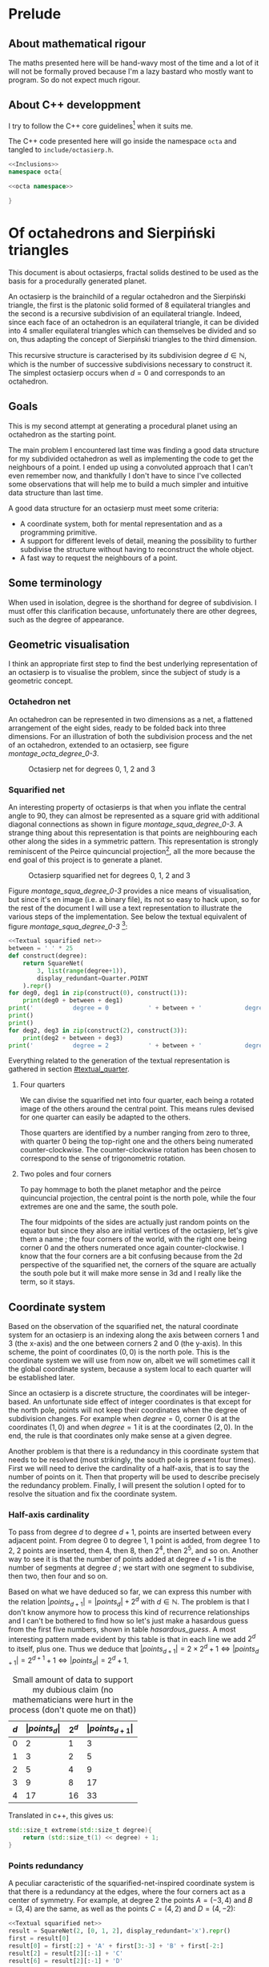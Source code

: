 #+property: header-args:jupyter-python :session sierp :results silent :tangle no :noweb no-export :eval never
#+property: header-args:bash :eval never
#+property: header-args:cpp :eval never :main no :noweb no-export
#+property: header-args:python :noweb no-export :results output :wrap "src text"

* Lithel configuration :noexport:
** TODO Minipage blocks
#+lithel: :minipage "src text"
Force a minipage on text source blocks because they are used for quarters and squarified nets textual representation and should not be spread across pages.

This is not yet implemented on lithel.

* Prelude
** About mathematical rigour

The maths presented here will be hand-wavy most of the time and a lot of it will not be formally proved because I'm a lazy bastard who mostly want to program.
So do not expect much rigour.

** About C++ developpment

I try to follow the C++ core guidelines[fn::See https://github.com/isocpp/CppCoreGuidelines.] when it suits me.

The C++ code presented here will go inside the namespace =octa= and tangled to =include/octasierp.h=.

#+BEGIN_SRC cpp :tangle include/octasierp.h
<<Inclusions>>
namespace octa{

<<octa namespace>>

}
#+END_SRC

* Of octahedrons and Sierpiński triangles
:PROPERTIES:
:header-args:python+: :eval no-export :exports results
:END:

This document is about octasierps, fractal solids destined to be used as the basis for a procedurally generated planet.

An octasierp is the brainchild of a regular octahedron and the Sierpiński triangle, the first is the platonic solid formed of 8 equilateral triangles and the second is a recursive subdivision of an equilateral triangle.
Indeed, since each face of an octahedron is an equilateral triangle, it can be divided into 4 smaller equilateral triangles which can themselves be divided and so on, thus adapting the concept of Sierpiński triangles to the third dimension.

This recursive structure is caracterised by its subdivision degree $d \in \mathbb{N}$, which is the number of successive subdivisions necessary to construct it.
The simplest octasierp occurs when $d=0$ and corresponds to an octahedron.

** Goals

This is my second attempt at generating a procedural planet using an octahedron as the starting point.

The main problem I encountered last time was finding a good data structure for my subdivided octahedron as well as implementing the code to get the neighbours of a point.
I ended up using a convoluted approach that I can't even remember now, and thankfully I don't have to since I've collected some observations that will help me to build a much simpler and intuitive data structure than last time.

A good data structure for an octasierp must meet some criteria:
 - A coordinate system, both for mental representation and as a programming primitive.
 - A support for different levels of detail, meaning the possibility to further subdivise the structure without having to reconstruct the whole object.
 - A fast way to request the neighbours of a point.

# Note: those goals are not static, the definition of a good data structure will probably expand when I'll get a better grasp on the problem.

** Some terminology

When used in isolation, degree is the shorthand for degree of subdivision.
I must offer this clarification because, unfortunately there are other degrees, such as the degree of appearance.

** Geometric visualisation

I think an appropriate first step to find the best underlying representation of an octasierp is to visualise the problem, since the subject of study is a geometric concept.

*** Octahedron net

An octahedron can be represented in two dimensions as a net, a flattened arrangement of the eight sides, ready to be folded back into three dimensions.
For an illustration of both the subdivision process and the net of an octahedron, extended to an octasierp, see figure [[montage_octa_degree_0-3]].

#+name: montage_octa_degree_0-3
#+caption: Octasierp net for degrees 0, 1, 2 and 3
[[file:images/montage_net_octa_degree_0-3.png]]

*** Squarified net

An interesting property of octasierps is that when you inflate the central angle to 90\textdegree{}, they can almost be represented as a square grid with additional diagonal connections as shown in figure [[montage_squa_degree_0-3]].
A strange thing about this representation is that points are neighbouring each other along the sides in a symmetric pattern.
This representation is strongly reminiscent of the Peirce quincuncial projection[fn::See https://en.wikipedia.org/wiki/Peirce_quincuncial_projection.], all the more because the end goal of this project is to generate a planet.

#+attr_latex: :placement [H]
#+name: montage_squa_degree_0-3
#+caption: Octasierp squarified net for degrees 0, 1, 2 and 3
[[file:images/montage_net_squa_degree_0-3.png]]

Figure [[montage_squa_degree_0-3]] provides a nice means of visualisation, but since it's en image (i.e. a binary file), its not so easy to hack upon, so for the rest of the document I will use a text representation to illustrate the various steps of the implementation.
See below the textual equivalent of figure [[montage_squa_degree_0-3]] [fn::=x= are points, =-= are horizontal lines, =|= are vertical lines and =+= are corners. The representations have been scaled to all appear at the same size, that is normally not the case.]:
#+BEGIN_SRC python
<<Textual squarified net>>
between = ' ' * 25
def construct(degree):
    return SquareNet(
        3, list(range(degree+1)),
        display_redundant=Quarter.POINT
    ).repr()
for deg0, deg1 in zip(construct(0), construct(1)):
    print(deg0 + between + deg1)
print('           degree = 0           ' + between + '            degree = 1')
print()
print()
for deg2, deg3 in zip(construct(2), construct(3)):
    print(deg2 + between + deg3)
print('           degree = 2           ' + between + '            degree = 3')
#+END_SRC

#+RESULTS:
#+BEGIN_src text
x---------------x---------------x                         x-------x-------x-------x-------x
|               |               |                         |               |               |
|               |               |                         |               |               |
|               |               |                         |               |               |
|               |               |                         x       x       x       x       x
|               |               |                         |               |               |
|               |               |                         |               |               |
|               |               |                         |               |               |
x---------------X---------------x                         x-------x-------X-------x-------x
|               |               |                         |               |               |
|               |               |                         |               |               |
|               |               |                         |               |               |
|               |               |                         x       x       x       x       x
|               |               |                         |               |               |
|               |               |                         |               |               |
|               |               |                         |               |               |
x---------------x---------------x                         x-------x-------x-------x-------x
           degree = 0                                                degree = 1


x---x---x---x---x---x---x---x---x                         x-x-x-x-x-x-x-x-x-x-x-x-x-x-x-x-x
|               |               |                         x x x x x x x x x x x x x x x x x
x   x   x   x   x   x   x   x   x                         x x x x x x x x x x x x x x x x x
|               |               |                         x x x x x x x x x x x x x x x x x
x   x   x   x   x   x   x   x   x                         x x x x x x x x x x x x x x x x x
|               |               |                         x x x x x x x x x x x x x x x x x
x   x   x   x   x   x   x   x   x                         x x x x x x x x x x x x x x x x x
|               |               |                         x x x x x x x x x x x x x x x x x
x---x---x---x---X---x---x---x---x                         x-x-x-x-x-x-x-x-X-x-x-x-x-x-x-x-x
|               |               |                         x x x x x x x x x x x x x x x x x
x   x   x   x   x   x   x   x   x                         x x x x x x x x x x x x x x x x x
|               |               |                         x x x x x x x x x x x x x x x x x
x   x   x   x   x   x   x   x   x                         x x x x x x x x x x x x x x x x x
|               |               |                         x x x x x x x x x x x x x x x x x
x   x   x   x   x   x   x   x   x                         x x x x x x x x x x x x x x x x x
|               |               |                         x x x x x x x x x x x x x x x x x
x---x---x---x---x---x---x---x---x                         x-x-x-x-x-x-x-x-x-x-x-x-x-x-x-x-x
           degree = 2                                                degree = 3
#+END_src

Everything related to the generation of the textual representation is gathered in section [[#textual_quarter]].

**** Four quarters

We can divise the squarified net into four quarter, each being a rotated image of the others around the central point.
This means rules devised for one quarter can easily be adapted to the others.

Those quarters are identified by a number ranging from zero to three, with quarter 0 being the top-right one and the others being numerated counter-clockwise.
The counter-clockwise rotation has been chosen to correspond to the sense of trigonometric rotation.

**** Two poles and four corners

To pay hommage to both the planet metaphor and the peirce quincuncial projection, the central point is the north pole, while the four extremes are one and the same, the south pole.

The four midpoints of the sides are actually just random points on the equator but since they also are initial vertices of the octasierp, let's give them a name ; the four corners of the world, with the right one being corner 0 and the others numerated once again counter-clockwise.
I know that the four corners are a bit confusing because from the 2d perspective of the squarified net, the corners of the square are actually the south pole but it will make more sense in 3d and I really like the term, so it stays.

** Coordinate system

Based on the observation of the squarified net, the natural coordinate system for an octasierp is an indexing along the axis between corners 1 and 3 (the x-axis) and the one between corners 2 and 0 (the y-axis).
In this scheme, the point of coordinates $(0, 0)$ is the north pole.
This is the coordinate system we will use from now on, albeit we will sometimes call it the global coordinate system, because a system local to each quarter will be established later.

Since an octasierp is a discrete structure, the coordinates will be integer-based.
An unfortunate side effect of integer coordinates is that except for the north pole, points will not keep their coordinates when the degree of subdivision changes.
For example when $degree = 0$, corner 0 is at the coordinates $(1, 0)$ and when $degree = 1$ it is at the coordinates $(2, 0)$.
In the end, the rule is that coordinates only make sense at a given degree.

Another problem is that there is a redundancy in this coordinate system that needs to be resolved (most strikingly, the south pole is present four times).
First we will need to derive the cardinality of a half-axis, that is to say the number of points on it.
Then that property will be used to describe precisely the redundancy problem.
Finally, I will present the solution I opted for to resolve the situation and fix the coordinate system.

*** Half-axis cardinality

To pass from degree $d$ to degree $d + 1$, points are inserted between every adjacent point.
From degree 0 to degree 1, 1 point is added, from degree 1 to 2, 2 points are inserted, then 4, then 8, then $2^4$, then $2^5$, and so on.
Another way to see it is that the number of points added at degree $d + 1$ is the number of segments at degree $d$ ; we start with one segment to subdivise, then two, then four and so on.

Based on what we have deduced so far, we can express this number with the relation $\vert points_{d+1} \vert = \vert points_d \vert + 2^{d}$ with $d \in \mathbb{N}$.
The problem is that I don't know anymore how to process this kind of recurrence relationships and I can't be bothered to find how so let's just make a hasardous guess from the first five numbers, shown in table [[hasardous_guess]].
A most interesting pattern made evident by this table is that in each line we add $2^d$ to itself, plus one.
Thus we deduce that $\vert points_{d+1} \vert = 2 \times 2^d + 1 \Leftrightarrow \vert points_{d+1} \vert = 2^{d+1} + 1 \Leftrightarrow \vert points_d \vert = 2^{d} + 1$.

#+name: hasardous_guess
#+caption: Small amount of data to support my dubious claim (no mathematicians were hurt in the process (don't quote me on that))
| $d$ | $\vert points_d \vert$ | $2^{d}$ | $\vert points_{d+1} \vert$ |
|-----+------------------------+---------+----------------------------|
|   0 |                      2 |       1 |                          3 |
|   1 |                      3 |       2 |                          5 |
|   2 |                      5 |       4 |                          9 |
|   3 |                      9 |       8 |                         17 |
|   4 |                     17 |      16 |                         33 |

Translated in c++, this gives us:
#+name: octa namespace
#+BEGIN_SRC cpp
std::size_t extreme(std::size_t degree){
    return (std::size_t(1) << degree) + 1;
}
#+END_SRC

*** Points redundancy

A peculiar caracteristic of the squarified-net-inspired coordinate system is that there is a redundancy at the edges, where the four corners act as a center of symmetry.
For example, at degree 2 the points $A = (-3, 4)$ and $B = (3, 4)$ are the same, as well as the points $C = (4, 2)$ and $D = (4, -2)$:
#+BEGIN_SRC python
<<Textual squarified net>>
result = SquareNet(2, [0, 1, 2], display_redundant='x').repr()
first = result[0]
result[0] = first[:2] + 'A' + first[3:-3] + 'B' + first[-2:]
result[2] = result[2][:-1] + 'C'
result[6] = result[2][:-1] + 'D'

# Terribly cool hack, don't do this at home.
top = [0] * 5
<<Add axis to SquareNet representation>>
print('\n'.join(result))
#+END_SRC

#+RESULTS:
#+BEGIN_src text
   ^
+4 |  x-A-x-x-x-x-x-B-x
+3 |  x x x x x x x x x
+2 |  x x x x x x x x C
+1 |  x x x x x x x x x
 0 |  x-x-x-x-X-x-x-x-x
-1 |  x x x x x x x x x
-2 |  x x x x x x x x D
-3 |  x x x x x x x x x
-4 |  x-x-x-x-x-x-x-x-x
   +-------------------->
      4 3 2 1 0 1 2 3 4
      - - - -   + + + +
#+END_src

We can deduce a general rule from this example.

First we need to find what are the extreme values of our coordinate system at a given degree.
The extreme value we are looking for here will be the number of points on an half-axis minus one, since the numerotation starts at 0.
We already know the number of points on a half-axis at degree $d$ to be $\vert points_d \vert = 2^{d} + 1$ so the extreme value we are looking for is $2^d$.

Since the center of symmetry are the four corners we deduce the following rules for the redundant points at degree $d$, centered around:
 - *corner 0*: $\{(2^d, n), (2^d, -n)\}$
 - *corner 1*: $\{(n, 2^d), (-n, 2^d)\}$
 - *corner 2*: $\{(-2^d, n), (-2^d, -n)\}$
 - *corner 3*: $\{(n, -2^d), (-n, -2^d)\}$
With $n \in \mathbb{N}$ and $0 \leq n \leq 2^d$, so technically the centers of symmetry are included (when $n=0$).
Note that a special case arise when $n=2^d$, where the redundant points - for all the corners - are the south pole.

*** Border disputes and canonical quarters

Because there are redundancies in the coordinate system, it will be useful to define the canonical quarter of a redundant point, that is to say the one to which they "officially" belong.
Two main cases need to be treated:
 - The poles because they are on every quarter.
 - The borders between quarters (excluding the poles) because they are shared between two quarters.

There is only two poles, so they cannot be distributed equally between the four quarters.
Rather that attributing one pole to, say the quarter 0 and another to the quarter 2, I prefer to give them both to quarter 0 because:
 1. it is more memorable, and
 2. it gets the message across that quarter 0 is the reference quarter, or The canonical quarter, if you will.

Because quarter 1, 2 and 3 are essentially a rotation of quarter 0, we resolve the border dispute between quarters by using this property.
The top and bottom border of quarter 0, i.e. its border with quarter 1 and quarter 3 respectively are attributed to quarter 0.
By rotation, every border has its quarter and every quarter has its border.

Beyond those two cases we just resolved lurks a third one, the corners.
Even though they technically belong to the borders, the rotation mecanism would still make them shared between quarters because there would be two corners per quarter while there is the same number of corners and quarters (4).
To solve this last issue, we'll just say that the bottom right corner belongs to quarter 0 and as always, this rule applies by rotation to the other quarters.

Here is an updated representation of degree 2 reflecting the changes we just made, with =v= characters representing a redundant point[fn::The canonical counterparts of those points are still represented with an =x=.]:
#+BEGIN_SRC python
<<Textual squarified net>>
print(SquareNet(2, '*', display_redundant=True))
#+END_SRC

#+RESULTS:
#+BEGIN_src text
v-v-v-v-x-x-x-x-x
x x x x x x x x v
x x x x x x x x v
x x x x x x x x v
x-x-x-x-X-x-x-x-x
v x x x x x x x x
v x x x x x x x x
v x x x x x x x x
v-x-x-x-x-v-v-v-v
#+END_src

*** About the resemblance

I must address the fact that the representation without redundant points bears an unfortunate resemblance with a swastika:
#+BEGIN_SRC python
<<Textual squarified net>>
print(SquareNet(2, '*'))
#+END_SRC

#+RESULTS:
#+BEGIN_src text
+-------x-x-x-x-x
x x x x x x x x |
x x x x x x x x |
x x x x x x x x |
x-x-x-x-X-x-x-x-x
| x x x x x x x x
| x x x x x x x x
| x x x x x x x x
+-x-x-x-x-------+
#+END_src

At first I tried to find other representations but found no other fitting my needs.
Then I thought about at least trying to make the arms point the other way but this contradicted the intuitive representation I had in mind so I finally decided to not let a hideous historical artifact affect a technical decision.
If you are offended by this decision I'm sorry about it.

* Memory representation

Now that the bases of the coordinate system are solidified, the next step is to build a structure that can hold a value for each valid coordinates.
The challenge here is that an octasierp can *almost* be reduced to a square grid, which is the polite way to say can it *cannot* be reduced to a square grid.

This is unfortunate because a square grid is excessively easy to represent in memory.
Had an octasierp been a square of side $n$, we would have used an array of $n \times n$ values and fetched the value of coordinate $(x, y)$ at the index $x \times n + y$.

Since we cannot do that, I will at first present the structure I choosed, that is to say how the points of one quarter are stored.
Then I will explain the corresponding indexing scheme, that is to say how to find a point corresponding to a given coordinate.
Finally, this representation will be expanded to the full octahedron (the three other quarters).

** Structure

One of the goals previously set is to support different levels of detail, thus the basic structure will hold the points at a given degree and a collection of this structure will form a quarter.

This notably means that given the coordinates of one point inside the quarter, we need to find the degree at which it first appeared before accessing it.
This is linked with what I called the binary degree of a number.

*** Binary degree

We can simplify the problem of finding the degree of appearance of a point by going from a rectangle grid to discrete points on a line.
We will explore this simplification in this section, with a short detour through 1-dimension territory.

At degree 0, there are two points (table [[bindeg_x0]]), at degree 1 one more point appears (table [[bindeg_x1]]), at degree 2 there are two more points (table [[bindeg_x2]]), four more at degree 3 (table [[bindeg_x3]]), then eight, then sixteen, and so on.
An interesting thing to note here is that since a point is introduced in between two adjacent points, a point's index is doubled at each subdivision so what is point 1 at subdivision degree 1 becomes point 4 at subdivision degree 3, thanks to two consecutive multiplications.

#+attr_latex: :placement [H]
#+name: bindeg_x0
#+caption: Degrees of appearance at subdivision degree 0
| point index          | 0 | 1 |
|----------------------+---+---|
| degree of appearance | 0 | 0 |

#+attr_latex: :placement [H]
#+name: bindeg_x1
#+caption: Degrees of appearance at subdivision degree 1
| point index          | 0 | 1 | 2 |
|----------------------+---+---+---|
| degree of appearance | 0 | 1 | 0 |

#+attr_latex: :placement [H]
#+name: bindeg_x2
#+caption: Degrees of appearance at subdivision degree 2
| point index          | 0 | 1 | 2 | 3 | 4 |
|----------------------+---+---+---+---+---|
| degree of appearance | 0 | 2 | 1 | 2 | 0 |

#+attr_latex: :placement [H]
#+name: bindeg_x3
#+caption: Degrees of appearance at subdivision degree 3
| point index          | 0 | 1 | 2 | 3 | 4 | 5 | 6 | 7 | 8 |
|----------------------+---+---+---+---+---+---+---+---+---|
| degree of appearance | 0 | 3 | 2 | 3 | 1 | 3 | 2 | 3 | 0 |


I named $bindeg_{i,d}$ (binary degree) the function outputting the degree of appearance of a point when given its index $i$ and a global degree of subdivision $d$.
We have $i \in \mathbb{N}$ and $d \in \mathbb{N}$, with $0 \leq i \leq 2^d$.
In my (rather uninformed) opinion, it behaves as some kind of weird distance between $i$ and $2^d$, in that it is inversely proportional to the number of times the index can be divided by two while being bounded by $d$.

We can enumerate the binary degrees relatives to $2^3 = 8$ like so (this is just another way to present the data from table [[bindeg_x3]]):
 - $0 = bindeg_{0,3} = bindeg_{8, 3}$
 - $1 = bindeg_{4,3}$
 - $2 = bindeg_{2,3} = bindeg_{6,3}$
 - $3 = bindeg_{1,3} = bindeg_{3,3} = bindeg_{5,3} = bindeg_{7,3}$

The key observation is that the points with the highest binary degree are all the odd ones.
This phenomena can be explained by construction:
 - When going from degree $d - 1$ to degree $d$, we insert a new point between the first two points.
 - This new point is now point $1$ and the points to its right are increased by $1$.
 - The next point will insert itself at the right of what was the odd point $1$ but now is the even point $2$ and we find ourselves in the initial case, we are inserting the new point into a odd position, thus moving the next point into an even position.
 - This situation repeats itself until the end of the sequence and explains why a point's index doubles every subdivision.

We now have at our disposition three elements which can be used to construct a definition for the binary degree:
 1. The first and last indexes, $0$ and $2^d$ always appears at degree $0$ ($bindeg_{0, d} = bindeg_{2^d, d} = 0$).
 2. Indexes are multiplied by two every subdivision, while their degree of appearance stays the same ($bindeg_{i,d} = bindeg_{2i, d + 1}$).
 3. Odd indexes have the maximal binary degree ($i \bmod 2 = 1 \implies bindeg_{i, d} = d$).


From 1., we have the initial values.
From 3., we have the values of odd points.
By combining 2. and 3., we can deduce the values of the other even points, because 2. is equivalent to $i \bmod 2 = 0 \implies bindeg_{i,d} = bindeg_{\frac{i}{2},d-1}$, thus we can divise even values until they are odd to obtain their binary degree.

A naive C++ implementation will look like this:
#+name: Naive bindeg
#+BEGIN_SRC cpp
unsigned int naive_bindeg(unsigned int index, unsigned int degree){
    if(index % 2 == 1 || degree == 0)
        return degree;
    return naive_bindeg(index >> 1, degree - 1);
}
#+END_SRC

The following minimal test should output data matching with table [[bindeg_x3]].
#+BEGIN_SRC cpp :includes <iostream> :eval no-export :wrap "src text" :exports both
<<Naive bindeg>>
int main(){
    unsigned int degree = 3;
    auto rightmost = 1 << degree;
    for(unsigned int i = 0; i <= rightmost; ++i){
        std::cout << "bindeg(" << i << "," << degree << ") = " << naive_bindeg(i, degree) << "\n";
    }
    return 0;
}

#+END_SRC

#+RESULTS:
#+BEGIN_src text
bindeg(0,3) = 0
bindeg(1,3) = 3
bindeg(2,3) = 2
bindeg(3,3) = 3
bindeg(4,3) = 1
bindeg(5,3) = 3
bindeg(6,3) = 2
bindeg(7,3) = 3
bindeg(8,3) = 0
#+END_src

The binary degree function will be fundamental to point indexation in an octasierp and can probably be optimised using =<strings.h>='s =ffs= (find first set).

* Diagrams generation

The diagrams are generated in python, using =gizeh= for the geometry and =moviepy= for stiching images together into animations, inspired by this [[http://zulko.github.io/blog/2014/09/20/vector-animations-with-python/][blogpost]].

They can be installed via pip:
#+BEGIN_SRC bash :eval never
pip install --user gizeh moviepy
#+END_SRC


Images are saved in the =images= folder and the scripts are supposed to be executed from the root of the project like so:
#+BEGIN_SRC bash
./scripts/your-favorite-script.sh
#+END_SRC

** Colors

I use a =SimpleNamespace= to store some colors that I want to use (the names are probably innacurate).
The obvious alternative would be to use a =class= but that would be tedious to initialize, or a =dict= but I want to be able to access members through the dot operator.

#+name: Colors
#+BEGIN_SRC jupyter-python
from types import SimpleNamespace
colors = SimpleNamespace(
    canard=(0, .6, .6),
    turquoise=(0, 1, 1),
    orange=(1, .5, 0),
    mandarine=(1, .8, 0),
    purple=(.4, 0, .4),
    violet=(.6, .2, .6),
    black=(0, 0, 0),
    evergrey=(.5, .5, .5),
    white=(1, 1, 1),
    forest=(0, .4, 0),
    grass=(0, .6, .2),
    ocean=(0, .2, .8),
    river=(0, .4, .8),
    air=(0, 0, 0, 0)
)
#+END_SRC

Here are some color palettes:

#+name: Colors
#+BEGIN_SRC jupyter-python
palette_colorful = [
    (colors.canard, colors.turquoise),
    (colors.purple, colors.violet),
    (colors.orange, colors.mandarine),
    (colors.black, colors.white),
    (colors.black, colors.white)
]
palette_gfg = [
    (colors.white, colors.canard),
    (colors.canard, colors.purple),
    (colors.purple, colors.orange),
    (colors.orange, colors.black),
    (colors.black, colors.white)
]
palette_gfgpoints = [
    (colors.air, colors.canard),
    (colors.air, colors.purple),
    (colors.air, colors.orange),
    (colors.air, colors.evergrey),
    (colors.air, colors.air),
    (colors.air, colors.canard)
]
palette_psyche = [
    (colors.canard, colors.white),
    (colors.orange, colors.white),
    (colors.purple, colors.white),
    (colors.black, colors.white),
    (colors.black, colors.white),
]
#+END_SRC

** Geometric primitives

The class =Geometry= is here to provide an abstraction about the way a subdivided object is to be drawn.
For the moment, geometric primitives only have two caracteristics at a given degree of subdivision :
 - their color as a tuple of three or four floats =(r, g, b)= or =(r, g, b, a)=, and
 - their size as a factor by which to multiply a reference size.

Thus, =Geometry= is initialised with:
 - a color palette (a list of colors), and
 - a size policy (a function $f : \mathbb{N} \rightarrow \mathbb{R}^+$).

The geometry parameters for degree $d$ can then simply be obtained with square brackets indexing (like =geometry[d]=), thanks to the method =__getitem__=.

#+name: Geometric primitives
#+BEGIN_SRC jupyter-python
class Geometry(object):
    def __init__(self,
                 degree,
                 color_palette=[(0, 0, 0)],
                 size_policy=None
    ):
        self.color_palette = color_palette
        if size_policy is None:
            self.size_policy = decrease_size_linearly(degree)
        else:
            self.size_policy = size_policy

    def __getitem__(self, current):
        return self.color_palette[current % len(self.color_palette)],\
            self.size_policy(current)
#+END_SRC

*** Decrease size linearly

The default element size policy is to decrease the size of a primitive linearly with the degree of subdivision.
Thus, the aim of this policy is to provide a factor $factor_{current}$ by which to multiply an initial size such that $1 \geq factor_{current} \geq minFactor$, where $current$ is the current degree of subdivision.

We know that $factor_0 = 1$ and $factor_{degree} = minFactor$.
Since we want to decrease the size linearly, we also know that $factor_{current} = a \times current + b$, thus

$\begin{cases}
  a \times 0 + b = 1 & \Leftrightarrow b = 1\\
  a \times degree + b = minFactor & \Leftrightarrow a = \frac{minFactor -1}{degree}
\end{cases}$

We finally obtain the function $factor_{current} = \frac{minFactor - 1}{degree} \times current + 1$.
This function is not defined when $degree = 0$ so this need to be addressed as a special case.

After playing a bit with $minFactor$ value, it looks like .25 is a good value.

#+name: Geometric primitives
#+BEGIN_SRC jupyter-python
def decrease_size_linearly(degree, min_factor=.25):
    def result(current):
        if degree == 0:
            return 1
        return current * (min_factor - 1) / degree + 1
    return result
#+END_SRC

** Triangle
:PROPERTIES:
:header-args:jupyter-python+: :eval never
:END:

A =Triangle= represents one of the triangles of an octasierp net, its properties are:
#+attr_latex: :float left :center nil
| -- =degree=:        | The degree of subdivision.                              |
| -- =initial_width=: | The width of the first element.                         |
| -- =points=:        | =Geometry= object describing how points are to be drawn |
| -- =lines=:         | =Geometry= object describing how lines are to be drawn  |

A =Triangle= has no coordinate of its own because the coordinates of its constituent points will be used in =generate=, whose role is to create a Gizeh object representing the geometry of the triangle, whereas =geometry= does the recursive calculations regarding all the points and lines of the final figure.

#+name: Triangle
#+BEGIN_SRC jupyter-python
import gizeh as gz

<<Geometric primitives>>

class Triangle(object):
    def __init__(self, degree, initial_width, points=None, lines=None):
        self.degree = degree
        self.initial_width = initial_width
        if points is None:
            self.points = Geometry(degree)
        else:
            self.points = points
        if lines is None:
            self.lines = Geometry(degree)
        else:
            self.lines = lines

    def generate(self, a, b, c):
        points, lines = self.geometry(a, b, c)
        return gz.Group(lines + points)

    def geometry(self, a, b, c, current=0):
        <<Initiate triangle geometry>>
        <<Subdivise triangle>>
#+END_SRC

*** Initiate triangle geometry
We use the =Geometry= object instanciated in the constructor to get the color and deduce the line width at the current degree, making sure that it is at least 1.

#+name: Initiate triangle geometry
#+BEGIN_SRC jupyter-python
color, factor = self.lines[current]
width = max(1, self.initial_width * factor)
#+END_SRC

The initial triangle is simply three lines joining the three points, kept in a list that will eventually hold the subsequent triangles.
#+name: Initiate triangle geometry
#+BEGIN_SRC jupyter-python
lines = [gz.polyline(
    [a, b, c, a],
    stroke_width=width,
    stroke=color
)]
#+END_SRC

The same idea is repeated to create an initial point, scaled a bit ($\times 1.2$) because their original use is to hide the corners of lines:
#+name: Initiate triangle geometry
#+BEGIN_SRC jupyter-python
color, factor = self.points[current]
width = max(1, self.initial_width * factor * 1.2)
point = gz.circle(r=width, fill=color)
#+END_SRC

This point was spawned at the default location of (0, 0), we use it to create the vertices of our triangle by translation:
#+name: Initiate triangle geometry
#+BEGIN_SRC jupyter-python
points = list(map(point.translate, (a, b, c)))
#+END_SRC

*** Subdivise triangle

Now that the geometric elements have been dealt with, only the recursive calls - or lack thereof - remains.
The generation is over when the maximal degree has been reached:
#+name: Subdivise triangle
#+BEGIN_SRC jupyter-python
if current == self.degree:
    return points, lines
#+END_SRC

Otherwise, we make recursive calls to =geometry=, using the midpoints of the three original points.
The order of the points and of the lines is important because the graphical elements are drawn in the order of their apparition and we want to make sure that the earliest subdivisions are written over the subsequent ones.
#+name: Subdivise triangle
#+BEGIN_SRC jupyter-python
ab = midpoint(a, b)
ac = midpoint(a, c)
bc = midpoint(b, c)
for sierpinski in [(a, ab, ac), (b, ab, bc), (c, ac, bc), (ab, ac, bc)]:
    recurse_points, recurse_lines = self.geometry(*sierpinski, current + 1)
    lines = recurse_lines + lines # order is important
    points = recurse_points + points
return points, lines
#+END_SRC

With =midpoint= being defined as:
#+name: Triangle
#+BEGIN_SRC jupyter-python
def midpoint(left, right):
    return ((left[0] + right[0]) / 2, (left[1] + right[1]) / 2)
#+END_SRC

** Octasierp net

=Octanet= represent the net of an octasierp through its evolution to a quasi-squaregrid.
=make_surface= is the interface for the external world to generate the gizeh surface containing the desired octanet.

#+name: Octanet
#+BEGIN_SRC jupyter-python
<<Triangle>>
<<Colors>>

import math

class Octanet(object):
    <<Computations independant of progress>>

    <<Net construction according to progress>>

    def make_surface(self, progress=0):
        surface = gz.Surface(**self.surface_parameters)
        self.make_net(progress).draw(surface)
        return surface
#+END_SRC

*** Net construction according to progress

=Octanet='s evolution is tracked through the =progress= parameter of =make_net=:
 - when $progress = 0$, it's octahedron net shaped,
 - when $progress = 1$ it's quasi-squaregrid shaped, and
 - when $0 < progress < 1$ the shape is deduced by interpolating the value of the central angle.
A triangle is then generated at the desired degree of subdivision and rotated to form the first quarter of the figure.
Finally this quarter is cloned and rotated three times to form the complete figure.

#+name: Net construction according to progress
#+BEGIN_SRC jupyter-python
def make_net(self, progress):
    vertical_correction = progress * self.side / 2
    angle = math.pi / 3 + progress * (math.pi / 6)

    y_a = self.y_a - vertical_correction
    y_b = self.y_b - vertical_correction
    a = (self.x_ab, y_a)
    b = (self.x_ab, y_b)

    cosa = math.cos(angle)
    sina = math.sin(angle)

    x_c = -sina * (y_b - y_a) + self.x_ab
    y_c = cosa * (y_b - y_a) + y_a
    c = (x_c, y_c)

    t1 = self.triangles(a, b, c)
    twin_point = ((self.x_ab + x_c) / 2, (y_b + y_c) / 2)
    t2 = t1.rotate(math.pi, twin_point)

    first_quarter = gz.Group([t1, t2])
    second_quarter = first_quarter.rotate(-angle, a)
    third_quarter = first_quarter.rotate(-2 * angle, a)
    fourth_quarter = first_quarter.rotate(angle, a)

    return gz.Group([first_quarter, second_quarter, third_quarter, fourth_quarter])
#+END_SRC

*** Computations independant of progress

Everything that does not depend on =progress= is computed in =__init__=:
#+name: Computations independant of progress
#+BEGIN_SRC jupyter-python
def __init__(
        self, scale, degree=0, points=None, lines=None
):
    self.degree = degree
    self.side = int(50 * scale) # Bugs may arise at very low scale.
    stroke_width = scale
    horizontal_margin = int(5 * scale)
    vertical_margin = int(15 * scale)

    altitude = math.sqrt(3) * (self.side / 2)
    width = int(4 * altitude)
    height = 2 * self.side
    left = horizontal_margin
    right = width + horizontal_margin
    bottom = height + vertical_margin

    self.x_ab = (left + right) /2
    self.y_a = bottom - self.side / 2
    self.y_b = bottom - self.side * 1.5

    self.surface_parameters = {
        'width': width + 2 * horizontal_margin,
        'height': height + 2 * vertical_margin,
        'bg_color': (1, 1, 1)
    }

    triangle = Triangle(degree, stroke_width, points=points, lines=lines)
    self.triangles = triangle.generate
#+END_SRC

** Illustration: degrees 0 through 3

We use the =Octanet= class defined above to create the 8 images corresponding to the degrees 0 through 3 of the octahedron and the quasi-square version:
#+BEGIN_SRC jupyter-python :tangle scripts/octasierp_net_0-3.py
<<Octanet>>

for degree in range(4):
    net = Octanet(scale=10, degree=degree)
    net.make_surface(0).write_to_png('net_octa_degree_{}.png'.format(degree))
    net.make_surface(1).write_to_png('net_squa_degree_{}.png'.format(degree))
#+END_SRC

The code above is then called by a bash script who annotates and stitches the images together with imagemagick's =mogrify= and =montage=:
#+BEGIN_SRC bash :tangle scripts/illustration_0_through_3.sh :shebang "#!/usr/bin/env bash"
python3 scripts/octasierp_net_0-3.py

function make_montage(){
    base=net_${version}_degree_

    for degree in 0 1 2 3
    do
        mogrify -size 600x400 -pointsize 60\
                -annotate +770+$vertical "degree = $degree"\
                $base$degree.png
    done

    montage ${base}{0,1,2,3}.png -geometry 600x400 images/montage_${base}0-3.png
    # -background none
    rm ${base}{0,1,2,3}.png
}

version=octa
vertical=1165
make_montage

version=squa
vertical=1250
make_montage
#+END_SRC

** Animate octahedron net to quasi grid

#+BEGIN_SRC jupyter-python :tangle scripts/animations.py :results silent :eval no-export
<<Octanet>>

degree = 3
animation = Octanet(
    scale=10, degree=degree,
    lines=Geometry(degree, color_palette=[colors.black, colors.canard, colors.purple, colors.orange])
)
animation.make_surface().write_to_png('images/octahedron_net.png')
animation.make_surface(1).write_to_png('images/octahedron_net_as_square.png')

animation_duration = 1.5
freeze_duration = .5
total_duration = animation_duration + freeze_duration
fps = 30
def generate_frame(time):
    return animation.make_surface(time / animation_duration).get_npimage()

from multiprocessing import Pool
pool = Pool()

import numpy as np
frames = list(pool.map(generate_frame, np.linspace(0, animation_duration, int(fps * animation_duration))))
pool.close()
pool.join()

idx = 0
def next_frame(_):
    global idx
    idx += 1
    return frames[idx - 1] if idx <= len(frames) else frames[-1]

from moviepy.editor import VideoClip
clip = VideoClip(next_frame, duration=total_duration)
clip.write_videofile('images/net_to_square_degree{}.mp4'.format(degree), fps=fps)
#+END_SRC

#+name: Octahedron net
[[file:images/octahedron_net.png]]

#+name: Octahedron as quasi square
[[file:images/octahedron_net_as_square.png]]

* Textual representation
:PROPERTIES:
:CUSTOM_ID: textual_quarter
:header-args:python+: :eval never
:END:


This section contains the implementation of the class used to produce the various ASCII-style representations of squarified-net quarters.
Here is a breakdown of the arguments accepted by Quarter's init:
 - =degree= is the degree of subdivision.
 - =appearance= is the degree of appearance to eventually display.
 - =quarter= is the index of the quarter (between 1 and 4).
 - =display_redundant= commands whether the redundant points should be included in the representation.

The inclusion of =appearance= in the arguments means that only points appearing at the degree =appearance= are included in the representation.
I'll explain later how to make a representation including all the points or only the points in a given list.

#+name: Textual quarter
#+BEGIN_SRC python :noweb no-export
<<Textual quarter dependencies>>
<<Textual quarter utils>>

class Quarter:
    <<Textual quarter constants>>

    def __init__(self, degree, appearance=None, quarter=0, display_redundant=False):
        self.degree = degree
        self.appearance = appearance
        self.quarter = quarter % 4
        self.display_redundant = display_redundant
        <<Textual quarter init>>

    <<Textual quarter methods>>

<<Textual quarter helper functions>>
#+END_SRC

** Character set

The character set used to describe a quarter is not supposed to be changed, that's why it is defined at the class level.

#+name: Textual quarter constants
#+BEGIN_SRC python
POINT = 'x'
HORIZONTAL = '-'
EMPTY = ' '
VERTICAL = '|'
CORNER = '+'
COLLISION = 'E'
REDUNDANT = 'v'
NORTH_POLE_POINT = 'X'
NORTH_POLE = 'o'
#+END_SRC
=CORNER= is not a great name because it already means the 4 corners of the world of an octasierp but here it is the litteral corners of one quarter (two of which happen to be corners in the octasierp sense).

We also define the set of character that can collide and the set of character that are point.
They are complementary in the sense that their intersection is empty and their union is the whole character set.
#+name: Textual quarter constants
#+BEGIN_SRC python
CAN_COLLIDE = {
    HORIZONTAL, EMPTY, VERTICAL,
    CORNER, NORTH_POLE
}
IS_POINT = {POINT, COLLISION, REDUNDANT, NORTH_POLE_POINT}
#+END_SRC

We want the caller to be able to select the redundant character.
This is done based on the value of =display_redundant= ; any value other than =True= will be interpreted as the an attempt to override the default redundant character.
#+name: Textual quarter init
#+BEGIN_SRC python
if self.display_redundant is True:
    self.redundant = Quarter.REDUNDANT
else:
    self.redundant = self.display_redundant
if self.redundant is not False\
   and self.redundant not in Quarter.IS_POINT:
    msg = 'Usage of invalid redundant character `{}`.'\
        + ' Expected values in {}.'.format(self.redundant, Quarter.IS_POINT)
    raise ValueError(msg)
#+END_SRC

** Generate a raw representation

This method is the core of the text representation logic.
Its role is to create a string where every character except =\\n= maps to the real corresponding point.
It should not be called by an end user, as it still needs to be prettyfied and it has its own =appearance= argument which restricts the representation to one specific degree of appearance.
The assembly steps required will be the subject of the next sections.

With that being said, this method is a perfect example of why designing code using (poorly) observed artifacts rather than carefully deduced mathematical knowledge will result in a terrible unmaintanable mess.
But hey, it works.

In retrospect, it would have been much better to start from the central point since it is obviously a center of symmetry.
Even with that in mind, I will not bother redesigning the code below because once again hey, it works^{tm}.
If you don't understand how this code works, don't worry, neither do I.

#+name: Textual quarter methods
#+BEGIN_SRC python
def raw(self, appearance=None):
    # Length of the sides.
    length = pow(2, self.degree) + 1

    # Special case without points.
    if appearance is None:
        tb_common = Quarter.HORIZONTAL * (length - 2)\
            + Quarter.CORNER
        top = Quarter.CORNER + tb_common
        bottom = Quarter.NORTH_POLE + tb_common
        emptyline = Quarter.VERTICAL + Quarter.EMPTY * (length - 2)\
            + Quarter.VERTICAL
        return [top] + [emptyline] * (length - 2) + [bottom]

    # Special case with corner points.
    if appearance == 0:
        if self.quarter == 0:
            topright = Quarter.POINT # Technically south pole
            bottomleft = Quarter.NORTH_POLE_POINT
        else:
            bottomleft = Quarter.NORTH_POLE
            if self.display_redundant:
                topright = self.redundant
            else:
                topright = Quarter.CORNER
        top = Quarter.CORNER + Quarter.HORIZONTAL * (length - 2) + topright
        bottom = bottomleft\
            + Quarter.HORIZONTAL * (length - 2) + Quarter.POINT
        emptyline = Quarter.VERTICAL + Quarter.EMPTY * (length - 2)\
            + Quarter.VERTICAL
        return [top] + [emptyline] * (length - 2) + [bottom]

    # Number of points in odd and even lines.
    npoints_even = pow(2, appearance - 1)
    npoints_odd = pow(2, appearance) - 1

    # Number of spaces separating points in the middle
    # for odd and even lines.
    nspaces_odd = pow(2, self.degree - appearance) - 1
    nspaces_even = 2 * nspaces_odd + 1

    # Number of even lines.
    nlines_even = pow(2, appearance - 1) - 1

    # Construct composite strings.
    small_horizontal = Quarter.HORIZONTAL * nspaces_odd
    big_horizontal = Quarter.HORIZONTAL * nspaces_even
    small_empty = Quarter.EMPTY * nspaces_odd
    big_empty = Quarter.EMPTY * nspaces_even

    # Build lines.
    right_vertical = self.redundant if self.display_redundant else Quarter.VERTICAL
    tb_common = small_horizontal\
        + big_horizontal.join([Quarter.POINT] * npoints_even)\
        + small_horizontal + Quarter.CORNER
    top = Quarter.CORNER + tb_common
    bottom = Quarter.NORTH_POLE + tb_common
    emptylines = [
        Quarter.VERTICAL + Quarter.EMPTY * (length - 2) + Quarter.VERTICAL
    ] * nspaces_odd
    oddline = Quarter.VERTICAL + small_empty\
        + small_empty.join([Quarter.POINT] * npoints_odd)\
        + small_empty + right_vertical
    evenline = Quarter.VERTICAL + small_empty\
        + big_empty.join([Quarter.POINT] * npoints_even)\
        + small_empty + Quarter.VERTICAL

    # Assemble the quarter this is like str.join but with list
    fulllines = [top] + ([oddline, evenline]) * nlines_even\
        + [oddline, bottom]
    def joinlines():
        it = iter(fulllines)
        yield next(it)
        for el in it:
            for empty in emptylines:
                yield empty
            yield el

    return list(joinlines())
#+END_SRC

** Generate the final representation

Here are handled the forementioned assembly steps, in the following method:
#+name: Textual quarter methods
#+BEGIN_SRC python :noweb no-export
def repr(self):
    <<Assemble the degrees of appearance>>
    <<Rotate the quarter>>
    <<Apply horizontal compensation>>
#+END_SRC

The =Quarter= class is represented as a list of lines.
To put icing on the cake, we also handle a string version of the representation:
#+name: Textual quarter methods
#+BEGIN_SRC python
def __str__(self):
    return '\n'.join(self.repr())
#+END_SRC

=__str__= is a magic method that is called when a =str= conversion is applied by Python.
Since a =str= conversion is automatically applied in code when =print= is called, code like src_python[:exports code]{print(quarter0)} will be enough to print the representation, which is great syntactic sugar in my opinion.

*** Assemble the degrees of appearance

When we have a list of degrees of appearance, we assemble them together by using:
 - =map= with =raw_string= to create all the text representations
 - =reduce= with =merge_raw_quarters= (the operation merging two quarters together) to combine them into one
#+name: Assemble the degrees of appearance
#+BEGIN_SRC python
if type(self.appearance) is list:
    assembly = reduce(
        self.merge_raw_quarters,
        map(self.raw, self.appearance)
    )
else:
    assembly = self.raw(self.appearance)
#+END_SRC

To make life easier, I added a special case for =appearance=; the string src_python[:exports code]{'*'} is a shortcut for all the degrees of appearance possible:
#+name: Textual quarter init
#+BEGIN_SRC python
if self.appearance == '*':
    self.appearance = list(range(self.degree+1))
#+END_SRC

Using =reduce= here is by no means fast (to execute) but at least it's fast (to code).

To implement =merge_raw_quarters=, we first need to be able to merge two lines together.
With this textual representation, we just have to iterate through the two lines simultaneously and prioritise the point character above every other.
I also output a collision character when two points collide, because that would mean either a repetition in =appearance= or a mistake in =merge_quarter_lines= and I want both failures to be obvious.

#+name: Textual quarter utils
#+BEGIN_SRC python
def merge_quarter_lines(arg):
    left, right = arg
    buffer = []
    for cleft, cright in zip(left, right):
        if cright in Quarter.IS_POINT:
            if cleft in Quarter.CAN_COLLIDE:
                buffer += cright
            else:
                buffer += Quarter.COLLISION
        else:
            buffer += cleft
    return ''.join(buffer)
#+END_SRC

The actual merging method simply uses =merge_quarter_lines= to merge every line into a new list:
#+name: Textual quarter methods
#+BEGIN_SRC python
def merge_raw_quarters(self, left, right):
    return list(map(merge_quarter_lines, zip(left, right)))
#+END_SRC

Because =reduce= is no longer a primitive in Python3, it must be imported:
#+name: Textual quarter dependencies
#+BEGIN_SRC python
from functools import reduce
#+END_SRC

*** Rotate the quarter

To put the quarter into the right orientation, we do =quarter= left rotations.
It would be faster, for example, to do one right rotation when =quarter == 3= but there is no need for optimisation right now.
#+name: Rotate the quarter
#+BEGIN_SRC python
for _ in range(self.quarter):
    assembly = rotate_quarter_representation_left(assembly)
#+END_SRC

Rotating the representation left is a succession of two tricks:
 1. Replacing vertical characters with horizontal ones and vice versa.
 2. Replacing lines with columns, in inverse order (that's what =reversed(list(zip(*lines)))= does).
#+name: Textual quarter utils
#+BEGIN_SRC python
def rotate_quarter_representation_left(lines):
    replacement = {Quarter.HORIZONTAL: Quarter.VERTICAL,
                   Quarter.VERTICAL: Quarter.HORIZONTAL}
    def replace(sequence):
        return ''.join(
            replacement[char] if char in replacement
            else char
            for char in sequence
        )
    return [newline for newline in map(replace, reversed(list(zip(*lines))))]
#+END_SRC

*** Apply horizontal compensation

Applying horizontal compensation is a must because vertical text space is roughly twice as big as horizontal text space, so the representation is excessively vertical:
#+BEGIN_SRC python :eval no-export :exports both
<<Textual quarter>>
print('\n'.join(Quarter(2).raw(2)))
#+END_SRC

#+RESULTS:
#+BEGIN_src text
+x-x+
|xxx|
|x x|
|xxx|
ox-x+
#+END_src

Vertical compensation is the last step to produce the final representation so we are ready to return:
#+name: Apply horizontal compensation
#+BEGIN_SRC python
return horizontal_compensation(assembly)
#+END_SRC


The horizontal compensation function simply pads the top and bottom lines with horizontal characters and the other lines with empty characters.
#+name: Textual quarter utils
#+BEGIN_SRC python
def horizontal_compensation(lines):
    buffer = [Quarter.HORIZONTAL.join(lines[0])]       # Top.
    for line in lines[1:-1]:
        buffer.append(Quarter.EMPTY.join(line))        # Others.
    buffer.append(Quarter.HORIZONTAL.join(lines[-1]))  # Bottom.
    return buffer
#+END_SRC

Now the text representation looks much better:
#+BEGIN_SRC python :eval no-export :exports both
<<Textual quarter>>
print('\n'.join(horizontal_compensation(Quarter(2).raw(2))))
#+END_SRC

#+RESULTS:
#+BEGIN_src text
+-x---x-+
| x x x |
| x   x |
| x x x |
o-x---x-+
#+END_src

** Demonstration
:PROPERTIES:
:header-args:python+: :exports both :eval no-export
:END:

#+BEGIN_SRC python
<<Textual quarter>>
for degree in range(2, 5):
    print(Quarter(degree=degree, appearance=2, quarter=0))
#+END_SRC

#+RESULTS:
#+BEGIN_src text
+-x---x-+
| x x x |
| x   x |
| x x x |
o-x---x-+
+---x-------x---+
|               |
|   x   x   x   |
|               |
|   x       x   |
|               |
|   x   x   x   |
|               |
o---x-------x---+
+-------x---------------x-------+
|                               |
|                               |
|                               |
|       x       x       x       |
|                               |
|                               |
|                               |
|       x               x       |
|                               |
|                               |
|                               |
|       x       x       x       |
|                               |
|                               |
|                               |
o-------x---------------x-------+
#+END_src

** Textual squarified net representation

Textual representation of a squarified octasierp net is generated with the  =SquareNet= class.
Most of the work has already been done in =Quarter= so the arguments are the same, except for:
 - =quarter= which becomes =quarters=, illustrating that what's left to be done is to assemble the four quarters together.
 - =show_axis= is a specific argument to include the axis and their gradation in the final representation.

The caller can choose to represent only a subset of the quarter by specifying for example src_python[:exports code]{SquareNet(degree, appearance, quarters={0,1})} to include only quarters 0 and 1.
The excluded quarters will be represented devoid of points.

#+name: Textual squarified net
#+BEGIN_SRC python
<<Textual quarter>>
<<SquareNet utils>>
class SquareNet:
    def __init__(
            self, degree, appearance=None, quarters={0, 1, 2, 3},
            display_redundant=False, show_axis=False
    ):
        self.degree = degree
        self.appearance = appearance
        self.quarters = [Quarter(
            degree=degree,
            appearance=appearance if n in quarters else None,
            quarter=n,
            display_redundant=display_redundant
        ) for n in range(4)]
        self.show_axis = show_axis

    <<Final squarified net representation>>
#+END_SRC

*** Vertical and horizontal contatenation

To generate the final representation, we have to first concatenate horizontally quarter 0 with quarter 1 and quarter 2 with quarter 3.
Then only one vertical concatenation on the results of those two previous concatenations remain to be done.
Like with =Quarter=, =repr= returns a list of lines:
#+name: Final squarified net representation
#+BEGIN_SRC python
def repr(self):
    top = cat_quarter_horizontally(
        self.quarters[1].repr(),
        self.quarters[0].repr()
    )
    bottom = cat_quarter_horizontally(
        self.quarters[2].repr(),
        self.quarters[3].repr()
    )
    result = cat_quarter_vertically(top, bottom)
    if self.show_axis:
        <<Add axis to SquareNet representation>>
    return result
#+END_SRC

And =__str__=, the string equivalent:
#+name: Final squarified net representation
#+BEGIN_SRC python
def __str__(self):
    return '\n'.join(self.repr())
#+END_SRC

The vertical concatenation is the easiest ; since the representation is a list of lines, all lines are concatenated, except the central one (the one in common between the two quarters), which is merged:
#+name: SquareNet utils
#+BEGIN_SRC python
def cat_quarter_vertically(top, bottom):
    return top[:-1] + [merge_quarter_lines((top[-1], bottom[0]))] + bottom[1:]
#+END_SRC

The horizontal concatenation is a little bit longer because it goes against our vertically-oriented representation.
It's not that complicated because =merge_quarter_lines= can merge columns as well as lines:
#+name: SquareNet utils
#+BEGIN_SRC python
def cat_quarter_horizontally(left, right):
    right_of_left = [line[-1] for line in left]
    left_of_right = [line[0] for line in right]
    merged_column = merge_quarter_lines((right_of_left, left_of_right))
    return [
        l[:-1] + merged_column[i] + r[1:]
        for i, (l, r) in enumerate(zip(left, right))
    ]
#+END_SRC

We can now represent for example the last points of all quarters of a squarified net of degree 2, with the redundant points:
#+BEGIN_SRC python :eval no-export :exports both
<<Textual squarified net>>
print(SquareNet(2, 2, quarters={0, 1, 2, 3}, display_redundant=True))
#+END_SRC

#+RESULTS:
#+BEGIN_src text
+-v---v-+-x---x-+
x x x x x x x x v
| x   x | x   x |
x x x x x x x x v
+-x---x-o-x---x-+
v x x x x x x x x
| x   x | x   x |
v x x x x x x x x
+-x---x-+-v---v-+
#+END_src

*** Add axis to representation

First of all we create the gradations with the help of =lenhalf=, the length of strictly positive (and strictly negative) values on the gradations.
For example the =gradations= of a squarified net of degree 2 will be =[-4, -3, -2, -1, 0, 1, 2, 3, 4]= and =lenhalf= will be =4=.
#+name: Add axis to SquareNet representation
#+BEGIN_SRC python
lenhalf = len(top) - 1
gradations = list(range(lenhalf, 0, -1))
gradations = list(map(str, gradations + [0] + list(reversed(gradations))))
#+END_SRC

The left axis is split into three part:
 1. The axis proper.
 2. The gradation.
 3. The legend (plus and minus signs).
#+name: Add axis to SquareNet representation
#+BEGIN_SRC python
leftax = '^|' + '|' * len(result)
leftgrad = ' ' + ''.join(reversed(gradations))
leftleg = ' ' + '+' * lenhalf + ' ' + '-' * lenhalf
#+END_SRC

Same thing for the bottom ax:
#+name: Add axis to SquareNet representation
#+BEGIN_SRC python
bottomax = '   +' + '--' * len(result) + '-->'
bottomgrad = '      ' + ' '.join(gradations)
bottomleg = '      ' + '- ' * lenhalf + ' ' + ' +' * lenhalf
#+END_SRC

Finally we modify the =result= by first inserting the left axis into each line and then appending the bottom axis to it.
#+name: Add axis to SquareNet representation
#+BEGIN_SRC python
result = [
    leg + grad + ' ' + ax + '  ' + line
    for leg, grad, ax, line in zip(
            leftleg, leftgrad, leftax, [''] + result
    )
] + [bottomax, bottomgrad, bottomleg]
# Remove extraneous space, I can't bear the thought.
result[0] = result[0].rstrip(' ')
#+END_SRC


Demonstration time:
#+BEGIN_SRC python :eval no-export :exports both
<<Textual squarified net>>
print(SquareNet(2, [0, 2], show_axis=True))
#+END_SRC

#+RESULTS:
#+BEGIN_src text
   ^
+4 |  +-------x-x---x-x
+3 |  x x x x x x x x |
+2 |  | x   x | x   x |
+1 |  x x x x x x x x |
 0 |  x-x---x-X-x---x-x
-1 |  | x x x x x x x x
-2 |  | x   x | x   x |
-3 |  | x x x x x x x x
-4 |  +-x---x-x-------+
   +-------------------->
      4 3 2 1 0 1 2 3 4
      - - - -   + + + +
#+END_src

Note that this representation will break if we ever try to include gradations greater than 9, because it assumes that gradations are single-digit numbers.
The last degree for which a correct axis can be made is therefore degree 3 with its gradations going from -8 to 8.
It would be possible to make it work with higher degrees but degree 3 covers my needs regarding this feature.

* References
 - https://en.wikipedia.org/wiki/Find_first_set#CTZ

 - http://old.cescg.org/CESCG97/marak/index.html (erosion, move)

 - https://news.ycombinator.com/item?id=8681899, http://experilous.com/1/blog/post/procedural-planet-generation (planet generation, move)

 - http://jsfiddle.net/rL0qmee9/ (procedural generation bookmarks, move)

 - https://www.w3schools.com/colors/colors_picker.asp (color palettes)
